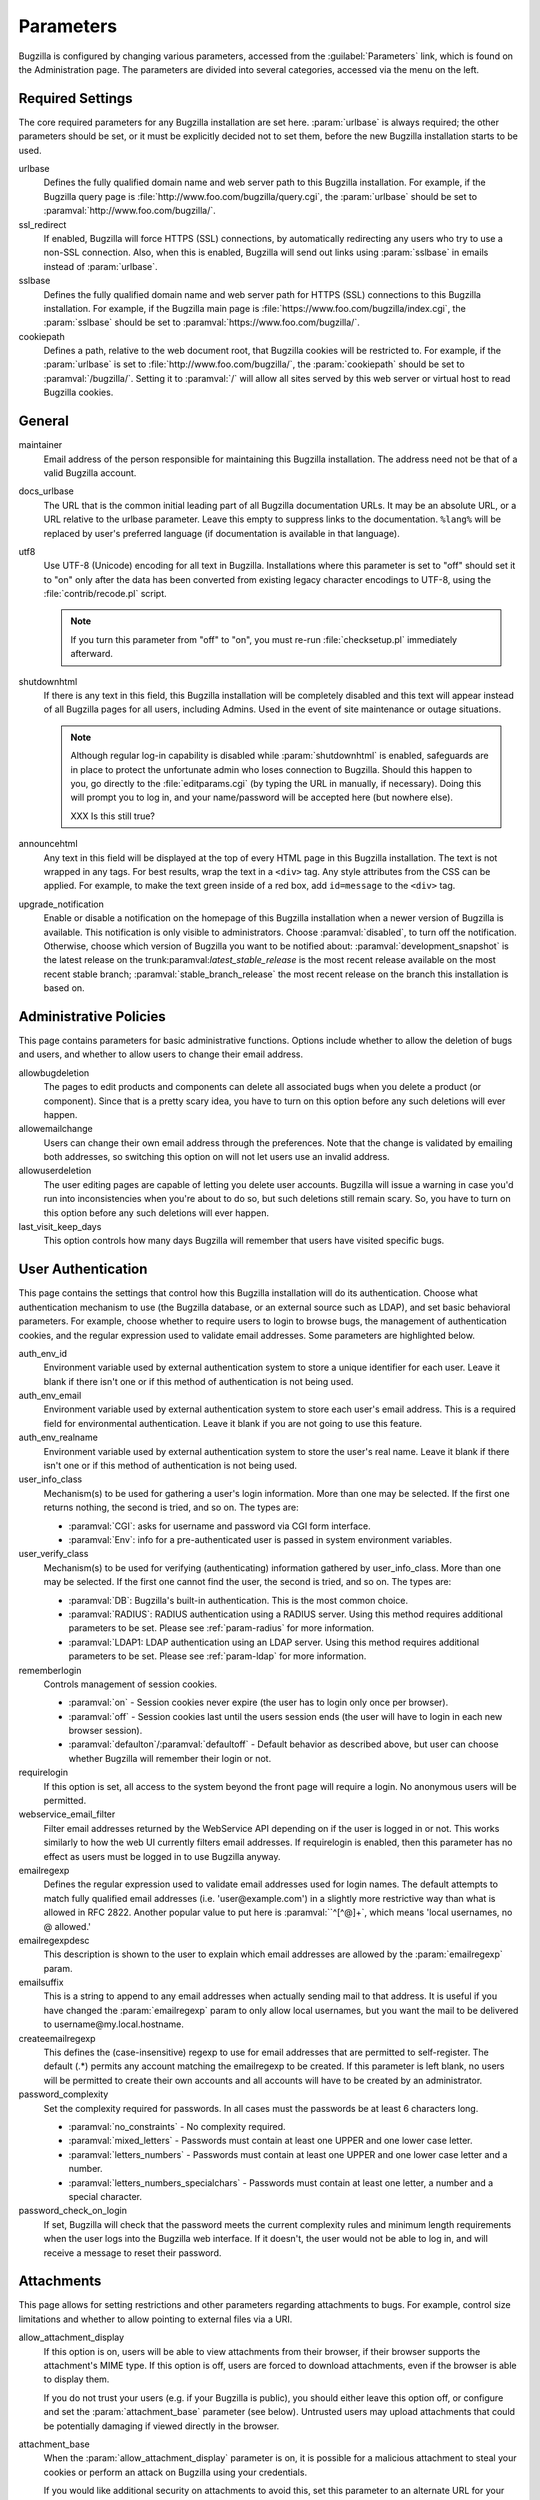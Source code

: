 .. _parameters:

Parameters
##########

Bugzilla is configured by changing various parameters, accessed
from the :guilabel:`Parameters` link, which is found on the Administration
page. The parameters are divided into several categories,
accessed via the menu on the left.

.. _param-required-settings:

Required Settings
=================

The core required parameters for any Bugzilla installation are set
here. :param:`urlbase` is always required; the other parameters should be
set, or it must be explicitly decided not to
set them, before the new Bugzilla installation starts to be used.

urlbase
    Defines the fully qualified domain name and web
    server path to this Bugzilla installation.
    For example, if the Bugzilla query page is
    :file:`http://www.foo.com/bugzilla/query.cgi`,
    the :param:`urlbase` should be set
    to :paramval:`http://www.foo.com/bugzilla/`.

ssl_redirect
    If enabled, Bugzilla will force HTTPS (SSL) connections, by
    automatically redirecting any users who try to use a non-SSL
    connection. Also, when this is enabled, Bugzilla will send out links
    using :param:`sslbase` in emails instead of :param:`urlbase`. 

sslbase
    Defines the fully qualified domain name and web
    server path for HTTPS (SSL) connections to this Bugzilla installation.
    For example, if the Bugzilla main page is
    :file:`https://www.foo.com/bugzilla/index.cgi`,
    the :param:`sslbase` should be set
    to :paramval:`https://www.foo.com/bugzilla/`.

cookiepath
    Defines a path, relative to the web document root, that Bugzilla
    cookies will be restricted to. For example, if the
    :param:`urlbase` is set to
    :file:`http://www.foo.com/bugzilla/`, the
    :param:`cookiepath` should be set to
    :paramval:`/bugzilla/`. Setting it to :paramval:`/` will allow all sites
    served by this web server or virtual host to read Bugzilla cookies.

.. _param-general:

General
=======

maintainer
    Email address of the person
    responsible for maintaining this Bugzilla installation.
    The address need not be that of a valid Bugzilla account.

docs_urlbase
    The URL that is the common initial leading part of all Bugzilla documentation URLs. It may be an absolute URL, or a URL relative to the urlbase parameter. Leave this empty to suppress links to the documentation. ``%lang%`` will be replaced by user's preferred language (if documentation is available in that language). 

utf8
    Use UTF-8 (Unicode) encoding for all text in Bugzilla. Installations where
    this parameter is set to "off" should set it to "on" only
    after the data has been converted from existing legacy character
    encodings to UTF-8, using the
    :file:`contrib/recode.pl` script.

    .. note:: If you turn this parameter from "off" to "on", you must
       re-run :file:`checksetup.pl` immediately afterward.

shutdownhtml
    If there is any text in this field, this Bugzilla installation will
    be completely disabled and this text will appear instead of all
    Bugzilla pages for all users, including Admins. Used in the event
    of site maintenance or outage situations.

    .. note:: Although regular log-in capability is disabled
       while :param:`shutdownhtml`
       is enabled, safeguards are in place to protect the unfortunate
       admin who loses connection to Bugzilla. Should this happen to you,
       go directly to the :file:`editparams.cgi` (by typing
       the URL in manually, if necessary). Doing this will prompt you to
       log in, and your name/password will be accepted here (but nowhere
       else).

       XXX Is this still true?

announcehtml
    Any text in this field will be displayed at the top of every HTML
    page in this Bugzilla installation. The text is not wrapped in any
    tags. For best results, wrap the text in a ``<div>``
    tag. Any style attributes from the CSS can be applied. For example,
    to make the text green inside of a red box, add ``id=message``
    to the ``<div>`` tag.

upgrade_notification
    Enable or disable a notification on the homepage of this Bugzilla
    installation when a newer version of Bugzilla is available. This
    notification is only visible to administrators. Choose :paramval:`disabled`,
    to turn off the notification. Otherwise, choose which version of
    Bugzilla you want to be notified about: :paramval:`development_snapshot` is the
    latest release on the trunk:paramval:`latest_stable_release` is the most
    recent release available on the most recent stable branch;
    :paramval:`stable_branch_release` the most recent release on the branch
    this installation is based on.

.. _param-administrative-policies:

Administrative Policies
=======================

This page contains parameters for basic administrative functions.
Options include whether to allow the deletion of bugs and users,
and whether to allow users to change their email address.

allowbugdeletion
    The pages to edit products and components can delete all associated bugs when you delete a product (or component). Since that is a pretty scary idea, you have to turn on this option before any such deletions will ever happen. 

allowemailchange
    Users can change their own email address through the preferences. Note that the change is validated by emailing both addresses, so switching this option on will not let users use an invalid address. 

allowuserdeletion
    The user editing pages are capable of letting you delete user accounts. Bugzilla will issue a warning in case you'd run into inconsistencies when you're about to do so, but such deletions still remain scary. So, you have to turn on this option before any such deletions will ever happen. 

last_visit_keep_days
    This option controls how many days Bugzilla will remember that users have visited specific bugs. 

.. _param-user-authentication:

User Authentication
===================

This page contains the settings that control how this Bugzilla
installation will do its authentication. Choose what authentication
mechanism to use (the Bugzilla database, or an external source such
as LDAP), and set basic behavioral parameters. For example, choose
whether to require users to login to browse bugs, the management
of authentication cookies, and the regular expression used to
validate email addresses. Some parameters are highlighted below.

auth_env_id
    Environment variable used by external authentication system to store a unique identifier for each user. Leave it blank if there isn't one or if this method of authentication is not being used. 

auth_env_email
    Environment variable used by external authentication system to store each user's email address. This is a required field for environmental authentication. Leave it blank if you are not going to use this feature. 

auth_env_realname
    Environment variable used by external authentication system to store the user's real name. Leave it blank if there isn't one or if this method of authentication is not being used. 

user_info_class
    Mechanism(s) to be used for gathering a user's login information. More than one may be selected. If the first one returns nothing, the second is tried, and so on. The types are:

    * :paramval:`CGI`: asks for username and password via CGI form interface. 
    * :paramval:`Env`: info for a pre-authenticated user is passed in system environment variables. 

user_verify_class
    Mechanism(s) to be used for verifying (authenticating) information gathered by user_info_class. More than one may be selected. If the first one cannot find the user, the second is tried, and so on. The types are:

    * :paramval:`DB`: Bugzilla's built-in authentication. This is the most common choice. 
    * :paramval:`RADIUS`: RADIUS authentication using a RADIUS server. Using this method requires additional parameters to be set. Please see :ref:`param-radius` for more information.  
    * :paramval:`LDAP1: LDAP authentication using an LDAP server. Using this method requires additional parameters to be set. Please see :ref:`param-ldap` for more information. 

rememberlogin
    Controls management of session cookies.

    * :paramval:`on` - Session cookies never expire (the user has to login only once per browser).
    * :paramval:`off` - Session cookies last until the users session ends (the user will have to login in each new browser session).
    * :paramval:`defaulton`/:paramval:`defaultoff` - Default behavior as described above, but user can choose whether Bugzilla will remember their login or not.

requirelogin
    If this option is set, all access to the system beyond the front page will require a login. No anonymous users will be permitted. 

webservice_email_filter
    Filter email addresses returned by the WebService API depending on if the user is logged in or not. This works similarly to how the web UI currently filters email addresses. If requirelogin is enabled, then this parameter has no effect as users must be logged in to use Bugzilla anyway.

emailregexp
    Defines the regular expression used to validate email addresses
    used for login names. The default attempts to match fully
    qualified email addresses (i.e. 'user\@example.com') in a slightly
    more restrictive way than what is allowed in RFC 2822.
    Another popular value to put here is :paramval:``^[^@]+`, which means 'local usernames, no @ allowed.' 

emailregexpdesc
    This description is shown to the user to explain which email addresses are allowed by the :param:`emailregexp` param. 

emailsuffix
    This is a string to append to any email addresses when actually sending mail to that address. It is useful if you have changed the :param:`emailregexp` param to only allow local usernames, but you want the mail to be delivered to username\@my.local.hostname. 

createemailregexp
    This defines the (case-insensitive) regexp to use for email addresses that are permitted to self-register. The default (.*) permits any account matching the emailregexp to be created. If this parameter is left blank, no users will be permitted to create their own accounts and all accounts will have to be created by an administrator. 

password_complexity
    Set the complexity required for passwords. In all cases must the passwords be at least 6 characters long.

    * :paramval:`no_constraints` - No complexity required.
    * :paramval:`mixed_letters` - Passwords must contain at least one UPPER and one lower case letter.
    * :paramval:`letters_numbers` - Passwords must contain at least one UPPER and one lower case letter and a number.
    * :paramval:`letters_numbers_specialchars` - Passwords must contain at least one letter, a number and a special character.

password_check_on_login
    If set, Bugzilla will check that the password meets the current complexity rules and minimum length requirements when the user logs into the Bugzilla web interface. If it doesn't, the user would not be able to log in, and will receive a message to reset their password. 

.. _param-attachments:

Attachments
===========

This page allows for setting restrictions and other parameters
regarding attachments to bugs. For example, control size limitations
and whether to allow pointing to external files via a URI.

allow_attachment_display
    If this option is on, users will be able to view attachments from their browser, if their browser supports the attachment's MIME type. If this option is off, users are forced to download attachments, even if the browser is able to display them.

    If you do not trust your users (e.g. if your Bugzilla is public), you should either leave this option off, or configure and set the :param:`attachment_base` parameter (see below). Untrusted users may upload attachments that could be potentially damaging if viewed directly in the browser.

attachment_base
    When the :param:`allow_attachment_display` parameter is on, it is possible for a malicious attachment to steal your cookies or perform an attack on Bugzilla using your credentials.

    If you would like additional security on attachments to avoid this, set this parameter to an alternate URL for your Bugzilla that is not the same as :param:`urlbase` or :param:`sslbase`. That is, a different domain name that resolves to this exact same Bugzilla installation.

    Note that if you have set the :param:`cookiedomain` parameter, you should set :param:`attachment_base` to use a domain that would not be matched by :param:`cookiedomain`.

    For added security, you can insert ``%bugid%`` into the URL, which will be replaced with the ID of the current bug that the attachment is on, when you access an attachment. This will limit attachments to accessing only other attachments on the same bug. Remember, though, that all those possible domain names (such as 1234.your.domain.com) must point to this same Bugzilla instance.

    XXX So this requires wildcard DNS? We should explain a bit about what is needed here.

allow_attachment_deletion
    If this option is on, administrators will be able to delete the content of attachments.

    XXX Does the attachment itself still exist, it's just empty?
    
maxattachmentsize
    The maximum size (in kilobytes) of attachments to be stored in the database. If a file larger than this size is attached to a bug, Bugzilla will look at the maxlocalattachment parameter to determine if the file can be stored locally on the web server. If the file size exceeds both limits, then the attachment is rejected. Settings both parameters to 0 will prevent attaching files to bugs.

    XXX Talk about MySQL max_allowed_packet
    
maxlocalattachment
    The maximum size (in megabytes) of attachments to be stored locally on the web server. If set to a value lower than the :param:`maxattachmentsize` parameter, attachments will never be kept on the local filesystem.

    XXX When should people use this feature?

.. _param-bug-change-policies:

Bug Change Policies
===================

Set policy on default behavior for bug change events. For example,
choose which status to set a bug to when it is marked as a duplicate,
and choose whether to allow bug reporters to set the priority or
target milestone. Also allows for configuration of what changes
should require the user to make a comment, described below.

duplicate_or_move_bug_status
    When a bug is marked as a duplicate of another one, use this bug status.

letsubmitterchoosepriority
    If this is on, then people submitting bugs can choose an initial priority for that bug. If off, then all bugs initially have the default priority selected here.

letsubmitterchoosemilestone
    If this is on, then people submitting bugs can choose the Target Milestone for that bug. If off, then all bugs initially have the default milestone for the product being filed in.

musthavemilestoneonaccept
    If you are using Target Milestone, do you want to require that the milestone be set in order for a user to set a bug's status to IN_PROGRESS?

commenton*
    All these fields allow you to dictate what changes can pass
    without comment, and which must have a comment from the
    person who changed them.  Often, administrators will allow
    users to add themselves to the CC list, accept bugs, or
    change the Status Whiteboard without adding a comment as to
    their reasons for the change, yet require that most other
    changes come with an explanation.
    Set the "commenton" options according to your site policy. It
    is a wise idea to require comments when users resolve, reassign, or
    reopen bugs at the very least.

    .. note:: It is generally far better to require a developer comment
       when resolving bugs than not. Few things are more annoying to bug
       database users than having a developer mark a bug "fixed" without
       any comment as to what the fix was (or even that it was truly
       fixed!)

noresolveonopenblockers
    This option will prevent users from resolving bugs as FIXED if
    they have unresolved dependencies. Only the FIXED resolution
    is affected. Users will be still able to resolve bugs to
    resolutions other than FIXED if they have unresolved dependent
    bugs.

.. _param-bugfields:

Bug Fields
==========

The parameters in this section determine the default settings of
several Bugzilla fields for new bugs, and also control whether
certain fields are used. For example, choose whether to use the
:field:`Target Milestone` field or the :field:`Status Whiteboard` field.

useclassification
    If this is on, Bugzilla will associate each product with a specific
    classification. But you must have :group:`editclassification` permissions
    enabled in order to edit classifications.

usetargetmilestone
    Do you wish to use the :field:`Target Milestone` field?

useqacontact
    This allows you to define an email address for each component,
    in addition to that of the default assignee, who will be sent
    carbon copies of incoming bugs.

usestatuswhiteboard
    This defines whether you wish to have a free-form, overwritable field
    associated with each bug. The advantage of the :field:`Status Whiteboard`
    is that it can be deleted or modified with ease, and provides an
    easily-searchable field for indexing some bugs that have some trait
    in common.

use_see_also
    Do you wish to use the :field:`See Also` field? It allows you mark bugs
    in other bug tracker installations as being related. Disabling this field
    prevents addition of new relationships, but existing ones will continue to
    appear.

defaultpriority
    This is the priority that newly entered bugs are set to.

defaultseverity
    This is the severity that newly entered bugs are set to.

defaultplatform
    This is the platform that is preselected on the bug entry form.
    You can leave this empty; Bugzilla will then use the platform that the
    browser is running on as the default.

defaultopsys
    This is the operating system that is preselected on the bug entry form.
    You can leave this empty; Bugzilla will then use the operating system
    that the browser reports to be running on as the default.

collapsed_comment_tags
    A comma separated list of tags which, when applied to comments, will
    cause them to be collapsed by default.

.. _param-dependency-graphs:

Graphs
======

This page has a parameter that sets the location of a Web Dot
server, or of the Web Dot binary on the local system, that is used
to generate dependency graphs. Web Dot is a CGI program that creates
images from :file:`.dot` graphic description files. If
no Web Dot server or binary is specified, then dependency graphs will
be disabled.

webdotbase
    It is possible to show graphs of dependent bugs. You may set this parameter to any of the following:

    * A complete file path to :command:`dot` (part of GraphViz) will generate the graphs locally.
    * A URL prefix pointing to an installation of the webdot package will generate the graphs remotely.
    * A blank value will disable dependency graphing.

    The default value is a publicly-accessible webdot server. If you change this value, make certain that the webdot server can read files from your webdot directory. On Apache you do this by editing the :file:`.htaccess` file, for other systems the needed measures may vary. You can run :command:`checksetup.pl` to recreate the :file:`.htaccess` file if it has been lost.

font_file
    You can specify the full path to a TrueType font file which will be used to display text (labels, legends, ...) in charts and graphical reports. To support as many languages as possible, we recommend to specify a TrueType font such as Unifont which supports all printable characters in the Basic Multilingual Plane. If you leave this parameter empty, a default font will be used, but its support is limited to English characters only and so other characters will be displayed incorrectly. 

.. _param-group-security:

Group Security
==============

Bugzilla allows for the creation of different groups, with the
ability to restrict the visibility of bugs in a group to a set of
specific users. Specific products can also be associated with
groups, and users restricted to only see products in their groups.
Several parameters are described in more detail below. Most of the
configuration of groups and their relationship to products is done
on the :guilabel:`Groups` and :guilabel:`Product` pages of the
:guilabel:`Administration` area.
The options on this page control global default behaviour.
For more information on Groups and Group Security, see
:ref:`groups`.

makeproductgroups
    Determines whether or not to automatically create groups
    when new products are created. If this is on, the groups will be
    used for querying bugs. XXX This is spectacularly unclear.

chartgroup
    The name of the group of users who can use the 'New Charts' feature. Administrators should ensure that the public categories and series definitions do not divulge confidential information before enabling this for an untrusted population. If left blank, no users will be able to use New Charts.

insidergroup
    The name of the group of users who can see/change private comments and attachments.

timetrackinggroup
    The name of the group of users who can see/change time tracking information.

querysharegroup
    The name of the group of users who are allowed to share saved
    searches with one another. For more information on using
    saved searches, see :ref:`savedsearches`.

comment_taggers_group
    The name of the group of users who can tag comment. Setting this to empty disables comment tagging.

debug_group
    The name of the group of users who can view the actual SQL query generated when viewing bug lists and reports. Do not expose this information to untrusted users.

usevisibilitygroups
    If selected, user visibility will be restricted to members of
    groups, as selected in the group configuration settings.
    Each user-defined group can be allowed to see members of selected
    other groups.
    For details on configuring groups (including the visibility
    restrictions) see :ref:`edit-groups`.

or_groups
    Define the visibility of a bug which is in multiple groups. If this is on (recommended), a user only needs to be a member of one of the bug's groups in order to view it. If it is off, a user needs to be a member of all the bug's groups. Note that in either case, if the user has a role on the bug (e.g. reporter) that may also affect their permissions. 

.. _param-ldap:

LDAP
====

LDAP authentication is a module for Bugzilla's plugin
authentication architecture. This page contains all the parameters
necessary to configure Bugzilla for use with LDAP authentication.

The existing authentication
scheme for Bugzilla uses email addresses as the primary user ID, and a
password to authenticate that user. All places within Bugzilla that
require a user ID (e.g assigning a bug) use the email
address. The LDAP authentication builds on top of this scheme, rather
than replacing it. The initial log-in is done with a username and
password for the LDAP directory. Bugzilla tries to bind to LDAP using
those credentials and, if successful, tries to map this account to a
Bugzilla account. If an LDAP mail attribute is defined, the value of this
attribute is used, otherwise the :param:`emailsuffix` parameter is appended to
the LDAP username to form a full email address. If an account for this address
already exists in the Bugzilla installation, it will log in to that account.
If no account for that email address exists, one is created at the time
of login. (In this case, Bugzilla will attempt to use the "displayName"
or "cn" attribute to determine the user's full name.) After
authentication, all other user-related tasks are still handled by email
address, not LDAP username. For example, bugs are still assigned by
email address and users are still queried by email address.

.. warning:: Because the Bugzilla account is not created until the first time
   a user logs in, a user who has not yet logged is unknown to Bugzilla.
   This means they cannot be used as an assignee or QA contact (default or
   otherwise), added to any CC list, or any other such operation. One
   possible workaround is the :file:`bugzilla_ldapsync.rb`
   script in the :file:`contrib`
   directory. Another possible solution is fixing
   `bug
   201069 <https://bugzilla.mozilla.org/show_bug.cgi?id=201069>`_.

Parameters required to use LDAP Authentication:

user_verify_class (in the Authentication section)
    If you want to list :paramval:`LDAP` here,
    make sure to have set up the other parameters listed below.
    Unless you have other (working) authentication methods listed as
    well, you may otherwise not be able to log back in to Bugzilla once
    you log out.
    If this happens to you, you will need to manually edit
    :file:`data/params.json` and set :param:`user_verify_class` to
    :paramval:`DB`.

LDAPserver
    This parameter should be set to the name (and optionally the
    port) of your LDAP server. If no port is specified, it assumes
    the default LDAP port of 389.
    For example: :paramval:`ldap.company.com`
    or :paramval:`ldap.company.com:3268`
    You can also specify a LDAP URI, so as to use other
    protocols, such as LDAPS or LDAPI. If port was not specified in
    the URI, the default is either 389 or 636 for 'LDAP' and 'LDAPS'
    schemes respectively.

    .. note:: In order to use SSL with LDAP, specify a URI with "ldaps://".
       This will force the use of SSL over port 636.
       For example, normal LDAP:
       :paramval:`ldap://ldap.company.com`, LDAP over SSL:
       :paramval:`ldaps://ldap.company.com` or LDAP over a UNIX
       domain socket :paramval:`ldapi://%2fvar%2flib%2fldap_sock`.

LDAPstarttls
    Whether to require encrypted communication once a normal LDAP connection
    is achieved with the server.

LDAPbinddn [Optional]
    Some LDAP servers will not allow an anonymous bind to search
    the directory. If this is the case with your configuration you
    should set the :param:`LDAPbinddn` parameter to the user account Bugzilla
    should use instead of the anonymous bind.
    Ex. :paramval:`cn=default,cn=user:password`

LDAPBaseDN
    The location in
    your LDAP tree that you would like to search for email addresses.
    Your uids should be unique under the DN specified here.
    Ex. :paramval:`ou=People,o=Company`

LDAPuidattribute
    The attribute
    which contains the unique UID of your users. The value retrieved
    from this attribute will be used when attempting to bind as the
    user to confirm their password.
    Ex. :paramval:`uid`

LDAPmailattribute
    The name of the
    attribute which contains the email address your users will enter
    into the Bugzilla login boxes.
    Ex. :paramval:`mail`

LDAPfilter
    LDAP filter to AND with the LDAPuidattribute for filtering the list of
    valid users.

.. _param-radius:

RADIUS
======

RADIUS authentication is a module for Bugzilla's plugin
authentication architecture. This page contains all the parameters
necessary for configuring Bugzilla to use RADIUS authentication.

.. note:: Most caveats that apply to LDAP authentication apply to RADIUS
   authentication as well. See :ref:`param-ldap` for details.

Parameters required to use RADIUS Authentication:

user_verify_class (in the Authentication section)
    If you want to list :paramval:`RADIUS` here,
    make sure to have set up the other parameters listed below.
    Unless you have other (working) authentication methods listed as
    well, you may otherwise not be able to log back in to Bugzilla once
    you log out.
    If this happens to you, you will need to manually edit
    :file:`data/params.json` and set :param:`user_verify_class` to
    :paramval:`DB`.

RADIUS_server
    The name (and optionally the port) of your RADIUS server.

RADIUS_secret
    The RADIUS server's secret.

RADIUS_NAS_IP
    The NAS-IP-Address attribute to be used when exchanging data with your
    RADIUS server. If unspecified, 127.0.0.1 will be used.

RADIUS_email_suffix
    Bugzilla needs an e-mail address for each user account.
    Therefore, it needs to determine the e-mail address corresponding
    to a RADIUS user.
    Bugzilla offers only a simple way to do this: it can concatenate
    a suffix to the RADIUS user name to convert it into an e-mail
    address.
    You can specify this suffix in the RADIUS_email_suffix parameter.
    If this simple solution does not work for you, you'll
    probably need to modify
    :file:`Bugzilla/Auth/Verify/RADIUS.pm` to match your
    requirements.

.. _param-email:

Email
=====

This page contains all of the parameters for configuring how
Bugzilla deals with the email notifications it sends. See below
for a summary of important options.

mail_delivery_method
    This is used to specify how email is sent, or if it is sent at
    all.  There are several options included for different MTAs,
    along with two additional options that disable email sending.
    :paramval:`Test` does not send mail, but instead saves it in
    :file:`data/mailer.testfile` for later review.
    :paramval:`None` disables email sending entirely.

mailfrom
    This is the email address that will appear in the "From" field
    of all emails sent by this Bugzilla installation. Some email
    servers require mail to be from a valid email address, therefore
    it is recommended to choose a valid email address here.

use_mailer_queue
    In a large Bugzilla installation, updating bugs can be very slow, because Bugzilla sends all email at once. If you enable this parameter, Bugzilla will queue all mail and then send it in the background. This requires that you have installed certain Perl modules (as listed by :file:`checksetup.pl` for this feature), and that you are running the :file:`jobqueue.pl` daemon (otherwise your mail won't get sent). This affects all mail sent by Bugzilla, not just bug updates.

smtpserver
    The SMTP server address, if the :param:`mail_delivery_method`
    parameter is set to :paramval:`SMTP`.  Use :paramval:`localhost` if you have a local MTA
    running, otherwise use a remote SMTP server.  Append ":" and the port
    number if a non-default port is needed.

smtp_username
    Username to use for SASL authentication to the SMTP server.  Leave
    this parameter empty if your server does not require authentication.

smtp_password
    Password to use for SASL authentication to the SMTP server. This
    parameter will be ignored if the :param:`smtp_username`
    parameter is left empty.

smtp_ssl
    Enable SSL support for connection to the SMTP server.

smtp_debug
    This parameter allows you to enable detailed debugging output.
    Log messages are printed the web server's error log.

whinedays
    Set this to the number of days you want to let bugs go
    in the CONFIRMED state before notifying people they have
    untouched new bugs. If you do not plan to use this feature, simply
    do not set up the whining cron job described in the installation
    instructions, or set this value to "0" (never whine). XXXlink

globalwatchers
    This allows you to define specific users who will
    receive notification each time any new bug in entered, or when
    any existing bug changes, subject to the normal groupset
    permissions. It may be useful for sending notifications to a
    mailing-list, for instance.

.. _param-patchviewer:

Patch Viewer
============

This page contains configuration parameters for the CVS server,
Bonsai server and LXR server that Bugzilla will use to enable the
features of the Patch Viewer. Bonsai is a tool that enables queries
to a CVS tree. LXR is a tool that can cross reference and index source
code.

XXX Does anyone use this stuff any more?

cvsroot
    The CVS root that most users of your system will be using for 'cvs diff'. Used in Patch Viewer ('Diff' option on patches) to figure out where patches are rooted even if users did the 'cvs diff' from different places in the directory structure. (NOTE: if your CVS repository is remote and requires a password, you must either ensure the Bugzilla user has done a 'cvs login' or specify the password as part of the CVS root.) Leave this blank if you have no CVS repository.

cvsroot_get
    The CVS root Bugzilla will be using to get patches from. Some installations may want to mirror their CVS repository on the Bugzilla server or even have it on that same server, and thus the repository can be the local file system (and much faster). Make this the same as cvsroot if you don't understand what this is (if cvsroot is blank, make this blank too).

bonsai_url
    The URL to a Bonsai server containing information about your CVS repository. Patch Viewer will use this information to create links to bonsai's blame for each section of a patch (it will append '/cvsblame.cgi?...' to this url). Leave this blank if you don't understand what this is.

lxr_url
    The URL to an LXR server that indexes your CVS repository. Patch Viewer will use this information to create links to LXR for each file in a patch. Leave this blank if you don't understand what this is.

lxr_root
    Some LXR installations do not index the CVS repository from the root -- Mozilla's, for example, starts indexing under mozilla/. This means URLs are relative to that extra path under the root. Enter this if you have a similar situation. Leave it blank if you don't know what this is. 

.. _param-querydefaults:

Query Defaults
==============

This page controls the default behavior of Bugzilla in regards to
several aspects of querying bugs. Options include what the default
query options are, what the "My Bugs" page returns, whether users
can freely add bugs to the quip list, and how many duplicate bugs are
needed to add a bug to the "most frequently reported" list.

quip_list_entry_control
    Controls how easily users can add entries to the quip list.

    * :paramval:`open` - Users may freely add to the quip list, and their entries will immediately be available for viewing.
    * :paramval:`moderated` - quips can be entered, but need to be approved by a moderator before they will be shown.
    * :paramval:`closed` - no new additions to the quips list are allowed.

mybugstemplate
    This is the URL to use to bring up a simple 'all of my bugs' list for a user. %userid% will get replaced with the login name of a user. Special characters must be URL-encoded.

defaultquery
    This is the default query that initially comes up when you access the advanced query page. It's in URL parameter format.

search_allow_no_criteria
    When turned off, a query must have some criteria specified to limit the number of bugs returned to the user. When turned on, a user is allowed to run a query with no criteria and get all bugs in the entire installation that they can see. Turning this parameter on is not recommended on large installations.

default_search_limit
    By default, Bugzilla limits searches done in the web interface to returning only this many results, for performance reasons. (This only affects the HTML format of search results--CSV, XML, and other formats are exempted.) Users can click a link on the search result page to see all the results.

    Usually you should not have to change this - the default value should be acceptable for most installations.

max_search_results
    The maximum number of bugs that a search can ever return. Tabular and graphical reports are exempted from this limit, however.



.. _param-shadowdatabase:

Shadow Database
===============

This page controls whether a shadow database is used, and all the
parameters associated with the shadow database. Versions of Bugzilla
prior to 3.2 used the MyISAM table type, which supports
only table-level write locking. With MyISAM, any time someone is making a change to
a bug, the entire table is locked until the write operation is complete.
Locking for write also blocks reads until the write is complete.

The ``shadowdb`` parameter was designed to get around
this limitation. While only a single user is allowed to write to
a table at a time, reads can continue unimpeded on a read-only
shadow copy of the database.

.. note:: As of version 3.2, Bugzilla no longer uses the MyISAM table type.
   Instead, InnoDB is used, which can do transaction-based locking.
   Therefore, the limitations the Shadow Database feature was designed
   to workaround no longer exist.

XXX Do we need to document it, then? Or even still support it?

.. _admin-memcached:

Memcached
=========

memcached_servers
    If this option is set, Bugzilla will integrate with `Memcached
    <http://www.memcached.org/>`_. Specify one of more server, separated by
    spaces, using hostname:port notation (for example:
    :paramval:`127.0.0.1:11211`).

memcached_namespace
    Specify a string to prefix to each key on Memcached. 

.. _admin-usermatching:

User Matching
=============

The settings on this page control how users are selected and queried
when adding a user to a bug. For example, users need to be selected
when choosing who the bug is assigned to, adding to the CC list or
selecting a QA contact. With the "usemenuforusers" parameter, it is
possible to configure Bugzilla to
display a list of users in the fields instead of an empty text field.
If users are selected via a text box, this page also
contains parameters for how user names can be queried and matched
when entered.

usemenuforusers
    If this option is set, Bugzilla will offer you a list to select from (instead of a text entry field) where a user needs to be selected. This option should not be enabled on sites where there are a large number of users.

ajax_user_autocompletion
    If this option is set, typing characters in a certain user fields will display a list of matches that can be selected from. It is recommended to only turn this on if you are using mod_perl, because otherwise the response will be irritatingly slow.

maxusermatches
    Provide no more than this many matches when a user is searched for.
    If set to '1', no users will be displayed on ambiguous matches. This is useful for user privacy purposes.
    A value of zero means no limit.

confirmuniqueusermatch
    Whether a confirmation screen should be displayed when only one user matches a search entry.

.. _admin-advanced:

Advanced
========

cookiedomain
    Defines the domain for Bugzilla cookies. This is typically left blank.
    If there are multiple hostnames that point to the same webserver, which
    require the same cookie, then this parameter can be utilized. For
    example, If your website is at
    ``https://bugzilla.example.com/``, setting this to
    :paramval:`.example.com/` will also allow
    ``attachments.example.com/`` to access Bugzilla cookies.

inbound_proxies
    When inbound traffic to Bugzilla goes through a proxy, Bugzilla thinks that the IP address of the proxy is the IP address of every single user. If you enter a comma-separated list of IPs in this parameter, then Bugzilla will trust any ``X-Forwarded-For`` header sent from those IPs, and use the value of that header as the end user's IP address.

proxy_url
    If this Bugzilla installation is behind a proxy, enter the proxy
    information here to enable Bugzilla to access the Internet. Bugzilla
    requires Internet access to utilize the
    :param:`upgrade_notification` parameter. If the
    proxy requires authentication, use the syntax:
    :paramval:`http://user:pass@proxy_url/`.

strict_transport_security
    Enables the sending of the Strict-Transport-Security header along with HTTP responses on SSL connections. This adds greater security to your SSL connections by forcing the browser to always access your domain over SSL and never accept an invalid certificate. However, it should only be used if you have the :param:`ssl_redirect` parameter turned on, Bugzilla is the only thing running on its domain (i.e., your :param:`urlbase` is something like :paramval:`http://bugzilla.example.com/`), and you never plan to stop supporting SSL.

    * :paramval:`off` - Don't send the Strict-Transport-Security header with requests.
    * :paramval:`this_domain_only` - Send the Strict-Transport-Security header with all requests, but only support it for the current domain.
    * :paramval:`include_subdomains` - Send the Strict-Transport-Security header along with the includeSubDomains flag, which will apply the security change to all subdomains. This is especially useful when combined with an :param:`attachment_base` that exists as (a) subdomain(s) under the main Bugzilla domain.
